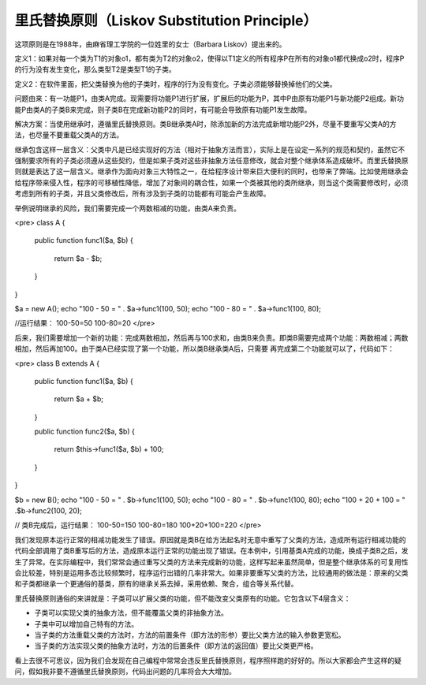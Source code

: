 ﻿里氏替换原则（Liskov Substitution Principle）
=============================================

这项原则是在1988年，由麻省理工学院的一位姓里的女士（Barbara Liskov）提出来的。

定义1：如果对每一个类为T1的对象o1，都有类为T2的对象o2，使得以T1定义的所有程序P在所有的对象o1都代换成o2时，程序P的行为没有发生变化，那么类型T2是类型T1的子类。

定义2：在软件里面，把父类替换为他的子类时，程序的行为没有变化。子类必须能够替换掉他们的父类。

问题由来：有一功能P1，由类A完成。现需要将功能P1进行扩展，扩展后的功能为P，其中P由原有功能P1与新功能P2组成。新功能P由类A的子类B来完成，则子类B在完成新功能P2的同时，有可能会导致原有功能P1发生故障。

解决方案：当使用继承时，遵循里氏替换原则。类B继承类A时，除添加新的方法完成新增功能P2外，尽量不要重写父类A的方法，也尽量不要重载父类A的方法。

继承包含这样一层含义：父类中凡是已经实现好的方法（相对于抽象方法而言），实际上是在设定一系列的规范和契约，虽然它不强制要求所有的子类必须遵从这些契约，但是如果子类对这些非抽象方法任意修改，就会对整个继承体系造成破坏。而里氏替换原则就是表达了这一层含义。继承作为面向对象三大特性之一，在给程序设计带来巨大便利的同时，也带来了弊端。比如使用继承会给程序带来侵入性，程序的可移植性降低，增加了对象间的耦合性，如果一个类被其他的类所继承，则当这个类需要修改时，必须考虑到所有的子类，并且父类修改后，所有涉及到子类的功能都有可能会产生故障。

举例说明继承的风险，我们需要完成一个两数相减的功能，由类A来负责。 

<pre>
class A
{  
    public function func1($a, $b)
    {  
        return $a - $b;  
    }  
}  
  
$a = new A();  
echo "100 - 50 = " . $a->func1(100, 50);  
echo "100 - 80 = " . $a->func1(100, 80);  

//运行结果：
100-50=50
100-80=20
</pre>

后来，我们需要增加一个新的功能：完成两数相加，然后再与100求和，由类B来负责。即类B需要完成两个功能：两数相减；两数相加，然后再加100。由于类A已经实现了第一个功能，所以类B继承类A后，只需要
再完成第二个功能就可以了，代码如下：

<pre>
class B extends A
{  
    public function func1($a, $b)
    {  
        return $a + $b;  
    }  
      
    public function func2($a, $b)
    {  
        return $this->func1($a, $b) + 100;  
    }  
}  
  
$b = new B();  
echo "100 - 50 = " . $b->func1(100, 50);  
echo "100 - 80 = " . $b->func1(100, 80);  
echo "100 + 20 + 100 = " .$b->func2(100, 20);

// 类B完成后，运行结果：
100-50=150
100-80=180
100+20+100=220
</pre>

我们发现原本运行正常的相减功能发生了错误。原因就是类B在给方法起名时无意中重写了父类的方法，造成所有运行相减功能的代码全部调用了类B重写后的方法，造成原本运行正常的功能出现了错误。在本例中，引用基类A完成的功能，换成子类B之后，发生了异常。在实际编程中，我们常常会通过重写父类的方法来完成新的功能，这样写起来虽然简单，但是整个继承体系的可复用性会比较差，特别是运用多态比较频繁时，程序运行出错的几率非常大。如果非要重写父类的方法，比较通用的做法是：原来的父类和子类都继承一个更通俗的基类，原有的继承关系去掉，采用依赖、聚合，组合等关系代替。

里氏替换原则通俗的来讲就是：子类可以扩展父类的功能，但不能改变父类原有的功能。它包含以下4层含义：

* 子类可以实现父类的抽象方法，但不能覆盖父类的非抽象方法。
* 子类中可以增加自己特有的方法。
* 当子类的方法重载父类的方法时，方法的前置条件（即方法的形参）要比父类方法的输入参数更宽松。
* 当子类的方法实现父类的抽象方法时，方法的后置条件（即方法的返回值）要比父类更严格。

看上去很不可思议，因为我们会发现在自己编程中常常会违反里氏替换原则，程序照样跑的好好的。所以大家都会产生这样的疑问，假如我非要不遵循里氏替换原则，代码出问题的几率将会大大增加。
